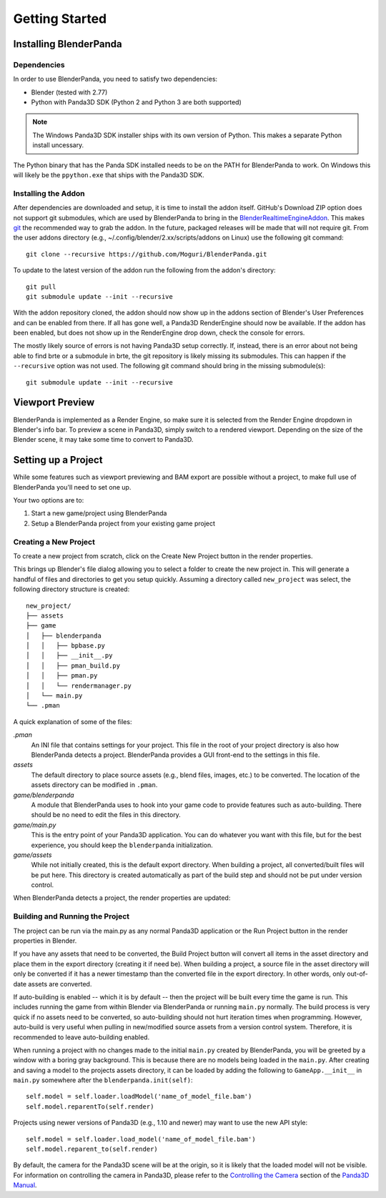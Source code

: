 Getting Started
===============

Installing BlenderPanda
-----------------------

Dependencies
^^^^^^^^^^^^

In order to use BlenderPanda, you need to satisfy two dependencies:

* Blender (tested with 2.77)
* Python with Panda3D SDK (Python 2 and Python 3 are both supported)

.. note::
    The Windows Panda3D SDK installer ships with its own version of Python.
    This makes a separate Python install uncessary.

The Python binary that has the Panda SDK installed needs to be on the PATH for BlenderPanda to work.
On Windows this will likely be the ``ppython.exe`` that ships with the Panda3D SDK.

Installing the Addon
^^^^^^^^^^^^^^^^^^^^

After dependencies are downloaded and setup, it is time to install the addon itself.
GitHub's Download ZIP option does not support git submodules, which are used by BlenderPanda to bring in the `BlenderRealtimeEngineAddon <https://github.com/Kupoman/BlenderRealtimeEngineAddon>`_.
This makes `git <https://git-scm.com/>`_ the recommended way to grab the addon.
In the future, packaged releases will be made that will not require git.
From the user addons directory (e.g., ~/.config/blender/2.xx/scripts/addons on Linux) use the following git command::

    git clone --recursive https://github.com/Moguri/BlenderPanda.git

To update to the latest version of the addon run the following from the addon's directory::

    git pull
    git submodule update --init --recursive

With the addon repository cloned, the addon should now show up in the addons section of Blender's User Preferences and can be enabled from there.
If all has gone well, a Panda3D RenderEngine should now be available.
If the addon has been enabled, but does not show up in the RenderEngine drop down, check the console for errors.

The mostly likely source of errors is not having Panda3D setup correctly.
If, instead, there is an error about not being able to find brte or a submodule in brte, the git repository is likely missing its submodules.
This can happen if the ``--recursive`` option was not used.
The following git command should bring in the missing submodule(s)::

    git submodule update --init --recursive

Viewport Preview
----------------
BlenderPanda is implemented as a Render Engine, so make sure it is selected from the Render Engine dropdown in Blender's info bar.
To preview a scene in Panda3D, simply switch to a rendered viewport.
Depending on the size of the Blender scene, it may take some time to convert to Panda3D.

Setting up a Project
--------------------
While some features such as viewport previewing and BAM export are possible without a project, to make full use of BlenderPanda you'll need to set one up.

Your two options are to:

1. Start a new game/project using BlenderPanda
2. Setup a BlenderPanda project from your existing game project


Creating a New Project
^^^^^^^^^^^^^^^^^^^^^^
To create a new project from scratch, click on the Create New Project button in the render properties.

.. image:: images/create_project.png
    :alt: Create New Project button

This brings up Blender's file dialog allowing you to select a folder to create the new project in.
This will generate a handful of files and directories to get you setup quickly.
Assuming a directory called ``new_project`` was select, the following directory structure is created::

	new_project/
	├── assets
	├── game
	│   ├── blenderpanda
	│   │   ├── bpbase.py
	│   │   ├── __init__.py
	│   │   ├── pman_build.py
	│   │   ├── pman.py
	│   │   └── rendermanager.py
	│   └── main.py
	└── .pman

A quick explanation of some of the files:

*.pman*
	An INI file that contains settings for your project.
	This file in the root of your project directory is also how BlenderPanda detects a project.
	BlenderPanda provides a GUI front-end to the settings in this file.

*assets*
	The default directory to place source assets (e.g., blend files, images, etc.) to be converted.
	The location of the assets directory can be modified in ``.pman``.

*game/blenderpanda*
	A module that BlenderPanda uses to hook into your game code to provide features such as auto-building.
	There should be no need to edit the files in this directory.

*game/main.py*
	This is the entry point of your Panda3D application.
	You can do whatever you want with this file, but for the best experience, you should keep the ``blenderpanda`` initialization.

*game/assets*
	While not initially created, this is the default export directory.
	When building a project, all converted/built files will be put here.
	This directory is created automatically as part of the build step and should not be put under version control.

When BlenderPanda detects a project, the render properties are updated:

.. image:: images/project_settings.png

Building and Running the Project
^^^^^^^^^^^^^^^^^^^^^^^^^^^^^^^^
The project can be run via the main.py as any normal Panda3D application or the Run Project button in the render properties in Blender.

If you have any assets that need to be converted, the Build Project button will convert all items in the asset directory and place them in the export directory (creating it if need be).
When building a project, a source file in the asset directory will only be converted if it has a newer timestamp than the converted file in the export directory.
In other words, only out-of-date assets are converted.

If auto-building is enabled -- which it is by default -- then the project will be built every time the game is run.
This includes running the game from within Blender via BlenderPanda or running ``main.py`` normally.
The build process is very quick if no assets need to be converted, so auto-building should not hurt iteration times when programming.
However, auto-build is very useful when pulling in new/modified source assets from a version control system.
Therefore, it is recommended to leave auto-building enabled.

When running a project with no changes made to the initial ``main.py`` created by BlenderPanda, you will be greeted by a window with a boring gray background.
This is because there are no models being loaded in the ``main.py``.
After creating and saving a model to the projects assets directory, it can be loaded by adding the following to ``GameApp.__init__`` in ``main.py`` somewhere after the ``blenderpanda.init(self)``::

    self.model = self.loader.loadModel('name_of_model_file.bam')
    self.model.reparentTo(self.render)

Projects using newer versions of Panda3D (e.g., 1.10 and newer) may want to use the new API style::

    self.model = self.loader.load_model('name_of_model_file.bam')
    self.model.reparent_to(self.render)

By default, the camera for the Panda3D scene will be at the origin, so it is likely that the loaded model will not be visible.
For information on controlling the camera in Panda3D, please refer to the `Controlling the Camera <https://www.panda3d.org/manual/index.php/Controlling_the_Camera>`_ section of the `Panda3D Manual <https://www.panda3d.org/manual/index.php/Main_Page>`_.

